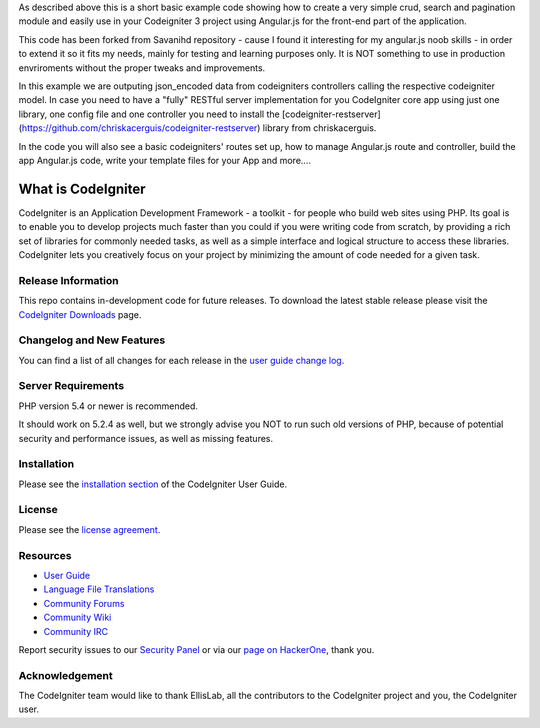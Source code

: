 
As described above this is a short basic example code showing how to create a very simple crud, search and pagination module and easily use in your Codeigniter 3 project using Angular.js for the front-end part of the application.

This code has been forked from Savanihd repository - cause I found it interesting for my angular.js noob skills -  in order to extend it so it fits my needs, mainly for testing and learning purposes only. It is NOT something to use in production envriroments without the proper tweaks and improvements. 

In this example we are outputing json_encoded data from codeigniters controllers calling the respective codeigniter model. In case you need to have a "fully" RESTful server implementation for you CodeIgniter core app using just one library, one config file and one controller you need to install the  [codeigniter-restserver](https://github.com/chriskacerguis/codeigniter-restserver) library from chriskacerguis. 

In the code you will also see a basic codeigniters' routes set up, how to manage Angular.js route and controller, build the app Angular.js code, write your template files for your App and more....

###################
What is CodeIgniter
###################

CodeIgniter is an Application Development Framework - a toolkit - for people
who build web sites using PHP. Its goal is to enable you to develop projects
much faster than you could if you were writing code from scratch, by providing
a rich set of libraries for commonly needed tasks, as well as a simple
interface and logical structure to access these libraries. CodeIgniter lets
you creatively focus on your project by minimizing the amount of code needed
for a given task.

*******************
Release Information
*******************

This repo contains in-development code for future releases. To download the
latest stable release please visit the `CodeIgniter Downloads
<https://codeigniter.com/download>`_ page.

**************************
Changelog and New Features
**************************

You can find a list of all changes for each release in the `user
guide change log <https://github.com/bcit-ci/CodeIgniter/blob/develop/user_guide_src/source/changelog.rst>`_.

*******************
Server Requirements
*******************

PHP version 5.4 or newer is recommended.

It should work on 5.2.4 as well, but we strongly advise you NOT to run
such old versions of PHP, because of potential security and performance
issues, as well as missing features.

************
Installation
************

Please see the `installation section <https://codeigniter.com/user_guide/installation/index.html>`_
of the CodeIgniter User Guide.

*******
License
*******

Please see the `license
agreement <https://github.com/bcit-ci/CodeIgniter/blob/develop/user_guide_src/source/license.rst>`_.

*********
Resources
*********

-  `User Guide <https://codeigniter.com/docs>`_
-  `Language File Translations <https://github.com/bcit-ci/codeigniter3-translations>`_
-  `Community Forums <http://forum.codeigniter.com/>`_
-  `Community Wiki <https://github.com/bcit-ci/CodeIgniter/wiki>`_
-  `Community IRC <https://webchat.freenode.net/?channels=%23codeigniter>`_

Report security issues to our `Security Panel <mailto:security@codeigniter.com>`_
or via our `page on HackerOne <https://hackerone.com/codeigniter>`_, thank you.

***************
Acknowledgement
***************

The CodeIgniter team would like to thank EllisLab, all the
contributors to the CodeIgniter project and you, the CodeIgniter user.

